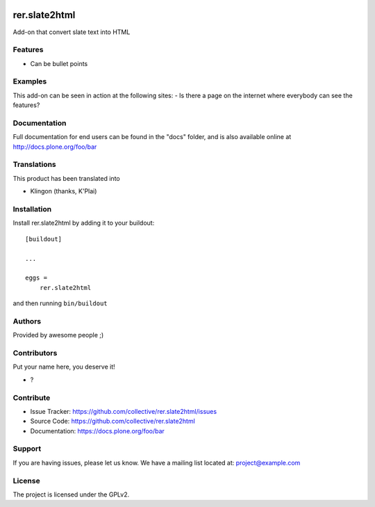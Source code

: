 .. This README is meant for consumption by humans and PyPI. PyPI can render rst files so please do not use Sphinx features.
   If you want to learn more about writing documentation, please check out: http://docs.plone.org/about/documentation_styleguide.html
   This text does not appear on PyPI or github. It is a comment.

.. image:: https://github.com/collective/rer.slate2html/actions/workflows/plone-package.yml/badge.svg
    :target: https://github.com/collective/rer.slate2html/actions/workflows/plone-package.yml

.. image:: https://coveralls.io/repos/github/collective/rer.slate2html/badge.svg?branch=main
    :target: https://coveralls.io/github/collective/rer.slate2html?branch=main
    :alt: Coveralls

.. image:: https://codecov.io/gh/collective/rer.slate2html/branch/master/graph/badge.svg
    :target: https://codecov.io/gh/collective/rer.slate2html

.. image:: https://img.shields.io/pypi/v/rer.slate2html.svg
    :target: https://pypi.python.org/pypi/rer.slate2html/
    :alt: Latest Version

.. image:: https://img.shields.io/pypi/status/rer.slate2html.svg
    :target: https://pypi.python.org/pypi/rer.slate2html
    :alt: Egg Status

.. image:: https://img.shields.io/pypi/pyversions/rer.slate2html.svg?style=plastic   :alt: Supported - Python Versions

.. image:: https://img.shields.io/pypi/l/rer.slate2html.svg
    :target: https://pypi.python.org/pypi/rer.slate2html/
    :alt: License


==============
rer.slate2html
==============

Add-on that convert slate text into HTML

Features
--------

- Can be bullet points


Examples
--------

This add-on can be seen in action at the following sites:
- Is there a page on the internet where everybody can see the features?


Documentation
-------------

Full documentation for end users can be found in the "docs" folder, and is also available online at http://docs.plone.org/foo/bar


Translations
------------

This product has been translated into

- Klingon (thanks, K'Plai)


Installation
------------

Install rer.slate2html by adding it to your buildout::

    [buildout]

    ...

    eggs =
        rer.slate2html


and then running ``bin/buildout``


Authors
-------

Provided by awesome people ;)


Contributors
------------

Put your name here, you deserve it!

- ?


Contribute
----------

- Issue Tracker: https://github.com/collective/rer.slate2html/issues
- Source Code: https://github.com/collective/rer.slate2html
- Documentation: https://docs.plone.org/foo/bar


Support
-------

If you are having issues, please let us know.
We have a mailing list located at: project@example.com


License
-------

The project is licensed under the GPLv2.
